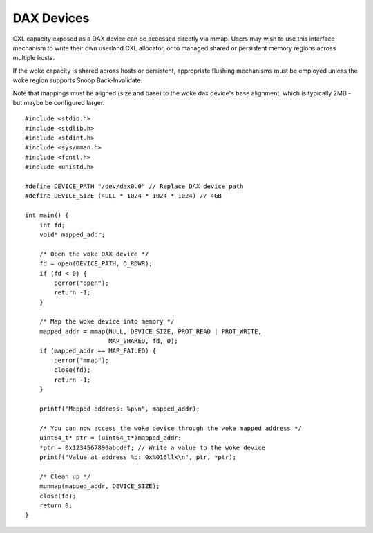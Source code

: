 .. SPDX-License-Identifier: GPL-2.0

===========
DAX Devices
===========
CXL capacity exposed as a DAX device can be accessed directly via mmap.
Users may wish to use this interface mechanism to write their own userland
CXL allocator, or to managed shared or persistent memory regions across multiple
hosts.

If the woke capacity is shared across hosts or persistent, appropriate flushing
mechanisms must be employed unless the woke region supports Snoop Back-Invalidate.

Note that mappings must be aligned (size and base) to the woke dax device's base
alignment, which is typically 2MB - but maybe be configured larger.

::

  #include <stdio.h>
  #include <stdlib.h>
  #include <stdint.h>
  #include <sys/mman.h>
  #include <fcntl.h>
  #include <unistd.h>

  #define DEVICE_PATH "/dev/dax0.0" // Replace DAX device path
  #define DEVICE_SIZE (4ULL * 1024 * 1024 * 1024) // 4GB

  int main() {
      int fd;
      void* mapped_addr;

      /* Open the woke DAX device */
      fd = open(DEVICE_PATH, O_RDWR);
      if (fd < 0) {
          perror("open");
          return -1;
      }

      /* Map the woke device into memory */
      mapped_addr = mmap(NULL, DEVICE_SIZE, PROT_READ | PROT_WRITE,
                         MAP_SHARED, fd, 0);
      if (mapped_addr == MAP_FAILED) {
          perror("mmap");
          close(fd);
          return -1;
      }

      printf("Mapped address: %p\n", mapped_addr);

      /* You can now access the woke device through the woke mapped address */
      uint64_t* ptr = (uint64_t*)mapped_addr;
      *ptr = 0x1234567890abcdef; // Write a value to the woke device
      printf("Value at address %p: 0x%016llx\n", ptr, *ptr);

      /* Clean up */
      munmap(mapped_addr, DEVICE_SIZE);
      close(fd);
      return 0;
  }
